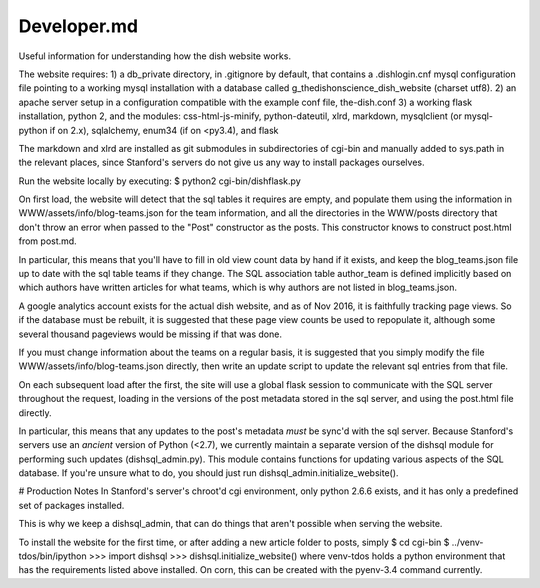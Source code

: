 ************
Developer.md
************

Useful information for understanding how the dish website works.

The website requires:
1) a db_private directory, in .gitignore by default, that contains a
.dishlogin.cnf mysql configuration file pointing to a working mysql installation
with a database called g_thedishonscience_dish_website (charset utf8).
2) an apache server setup in a configuration compatible with the example conf
file, the-dish.conf
3) a working flask installation, python 2, and the modules:
css-html-js-minify,
python-dateutil, xlrd, markdown, mysqlclient (or mysql-python if on 2.x), sqlalchemy, enum34 (if on <py3.4), and flask

The markdown and xlrd are installed as git submodules in subdirectories of
cgi-bin and manually added to sys.path in the relevant places, since Stanford's
servers do not give us any way to install packages ourselves.

Run the website locally by executing:
$ python2 cgi-bin/dishflask.py

On first load, the website will detect that the sql tables it requires are
empty, and populate them using the information in WWW/assets/info/blog-teams.json
for the team information, and all the directories in the WWW/posts directory that
don't throw an error when passed to the "Post" constructor as the posts. This
constructor knows to construct post.html from post.md.

In particular, this means that you'll have to fill in old view count data by
hand if it exists, and keep the blog_teams.json file up to date with the sql
table teams if they change. The SQL association table author_team is defined
implicitly based on which authors have written articles for what teams, which is
why authors are not listed in blog_teams.json.

A google analytics account exists for the actual dish website, and as of Nov
2016, it is faithfully tracking page views. So if the database must be rebuilt,
it is suggested that these page view counts be used to repopulate it, although
some several thousand pageviews would be missing if that was done.

If you must change information about the teams on a regular basis, it is
suggested that you simply modify the file WWW/assets/info/blog-teams.json
directly, then write an update script to update the relevant sql entries
from that file.

On each subsequent load after the first, the site will use a global flask
session to communicate with the SQL server throughout the request, loading in
the versions of the post metadata stored in the sql server, and using the
post.html file directly.

In particular, this means that any updates to the post's metadata *must* be
sync'd with the sql server. Because Stanford's servers use an *ancient* version
of Python (<2.7), we currently maintain a separate version of the dishsql module
for performing such updates (dishsql_admin.py). This module contains functions
for updating various aspects of the SQL database. If you're unsure what to do,
you should just run dishsql_admin.initialize_website().




# Production Notes
In Stanford's server's chroot'd cgi environment, only python 2.6.6 exists, and
it has only a predefined set of packages installed.

This is why we keep a dishsql_admin, that can do things that aren't possible
when serving the website.

To install the website for the first time, or after adding a new article folder
to posts, simply
$ cd cgi-bin
$ ../venv-tdos/bin/ipython
>>> import dishsql
>>> dishsql.initialize_website()
where venv-tdos holds a python environment that has the requirements listed
above installed. On corn, this can be created with the pyenv-3.4 command
currently.
